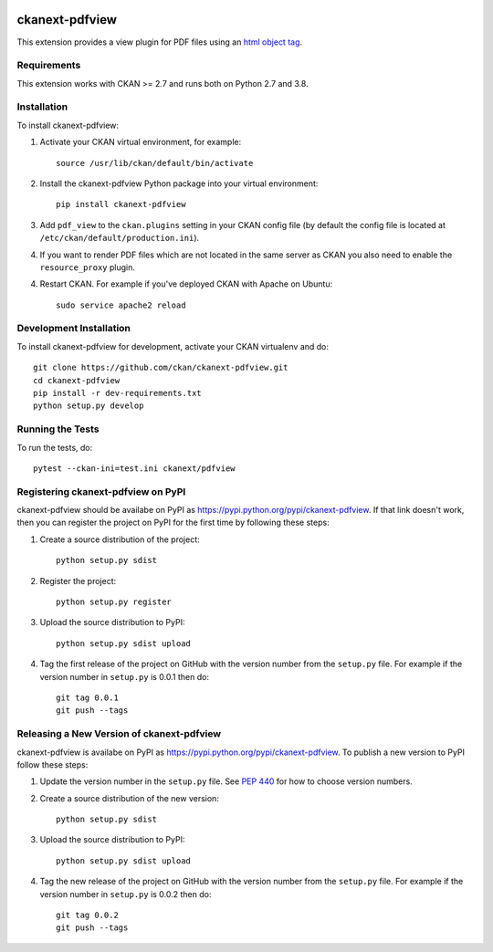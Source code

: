.. You should enable this project on travis-ci.org and coveralls.io to make
   these badges work. The necessary Travis and Coverage config files have been
   generated for you.

.. image:: https://travis-ci.org/ckan/ckanext-pdfview.svg?branch=master
    :target: https://travis-ci.org/ckan/ckanext-pdfview

.. image:: https://img.shields.io/pypi/dm/ckanext-pdfview.svg
    :target: https://pypi.python.org/pypi//ckanext-pdfview/
    :alt: Downloads

.. image:: https://img.shields.io/pypi/v/ckanext-pdfview.svg
    :target: https://pypi.python.org/pypi/ckanext-pdfview/
    :alt: Latest Version

.. image:: https://img.shields.io/pypi/pyversions/ckanext-pdfview.svg
    :target: https://pypi.python.org/pypi/ckanext-pdfview/
    :alt: Supported Python versions

.. image:: https://img.shields.io/pypi/status/ckanext-pdfview.svg
    :target: https://pypi.python.org/pypi/ckanext-pdfview/
    :alt: Development Status

.. image:: https://img.shields.io/pypi/l/ckanext-pdfview.svg
    :target: https://pypi.python.org/pypi/ckanext-pdfview/
    :alt: License

===============
ckanext-pdfview
===============

This extension provides a view plugin for PDF files using an `html object tag <https://www.w3schools.com/tags/tag_object.asp>`_.

------------
Requirements
------------

This extension works with CKAN >= 2.7 and runs both on Python 2.7 and 3.8.


------------
Installation
------------

To install ckanext-pdfview:

1. Activate your CKAN virtual environment, for example::

     source /usr/lib/ckan/default/bin/activate

2. Install the ckanext-pdfview Python package into your virtual environment::

     pip install ckanext-pdfview

3. Add ``pdf_view`` to the ``ckan.plugins`` setting in your CKAN
   config file (by default the config file is located at
   ``/etc/ckan/default/production.ini``).

4. If you want to render PDF files which are not located in the same server as
   CKAN you also need to enable the ``resource_proxy`` plugin.

4. Restart CKAN. For example if you've deployed CKAN with Apache on Ubuntu::

     sudo service apache2 reload


------------------------
Development Installation
------------------------

To install ckanext-pdfview for development, activate your CKAN virtualenv and
do::

    git clone https://github.com/ckan/ckanext-pdfview.git
    cd ckanext-pdfview
    pip install -r dev-requirements.txt
    python setup.py develop


-----------------
Running the Tests
-----------------

To run the tests, do::

    pytest --ckan-ini=test.ini ckanext/pdfview


-----------------------------------
Registering ckanext-pdfview on PyPI
-----------------------------------

ckanext-pdfview should be availabe on PyPI as
https://pypi.python.org/pypi/ckanext-pdfview. If that link doesn't work, then
you can register the project on PyPI for the first time by following these
steps:

1. Create a source distribution of the project::

     python setup.py sdist

2. Register the project::

     python setup.py register

3. Upload the source distribution to PyPI::

     python setup.py sdist upload

4. Tag the first release of the project on GitHub with the version number from
   the ``setup.py`` file. For example if the version number in ``setup.py`` is
   0.0.1 then do::

       git tag 0.0.1
       git push --tags


------------------------------------------
Releasing a New Version of ckanext-pdfview
------------------------------------------

ckanext-pdfview is availabe on PyPI as https://pypi.python.org/pypi/ckanext-pdfview.
To publish a new version to PyPI follow these steps:

1. Update the version number in the ``setup.py`` file.
   See `PEP 440 <http://legacy.python.org/dev/peps/pep-0440/#public-version-identifiers>`_
   for how to choose version numbers.

2. Create a source distribution of the new version::

     python setup.py sdist

3. Upload the source distribution to PyPI::

     python setup.py sdist upload

4. Tag the new release of the project on GitHub with the version number from
   the ``setup.py`` file. For example if the version number in ``setup.py`` is
   0.0.2 then do::

       git tag 0.0.2
       git push --tags
